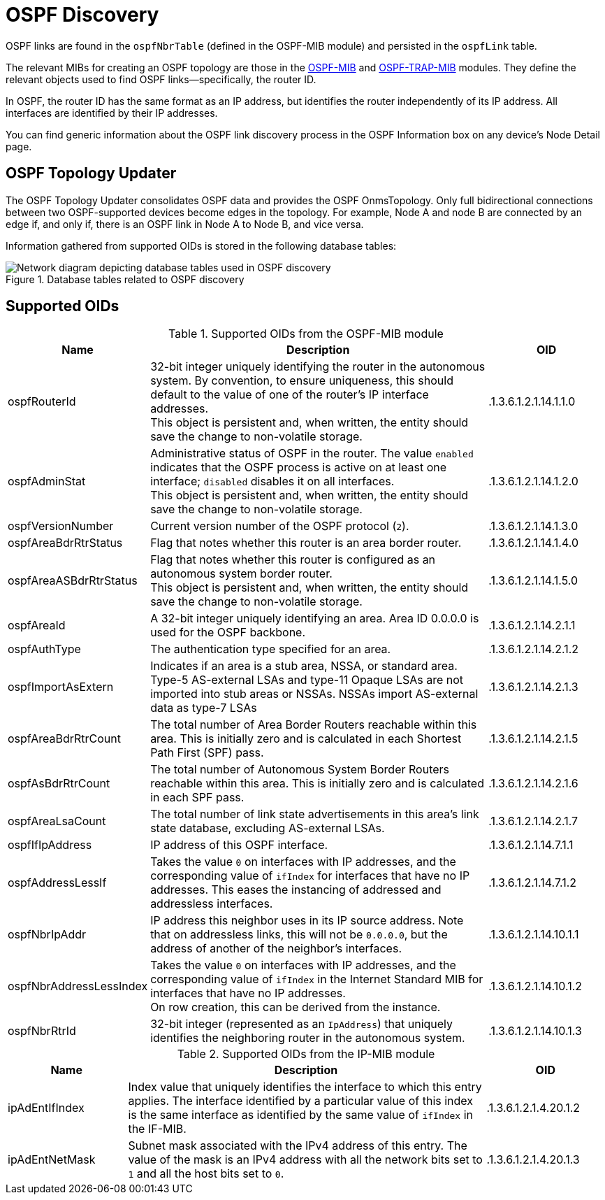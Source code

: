 
= OSPF Discovery

OSPF links are found in the `ospfNbrTable` (defined in the OSPF-MIB module) and persisted in the `ospfLink` table.

The relevant MIBs for creating an OSPF topology are those in the https://mibs.observium.org/mib/OSPF-MIB/[OSPF-MIB] and https://mibs.observium.org/mib/OSPF-TRAP-MIB/[OSPF-TRAP-MIB] modules.
They define the relevant objects used to find OSPF links--specifically, the router ID.

In OSPF, the router ID has the same format as an IP address, but identifies the router independently of its IP address.
All interfaces are identified by their IP addresses.

You can find generic information about the OSPF link discovery process in the OSPF Information box on any device's Node Detail page.

== OSPF Topology Updater

The OSPF Topology Updater consolidates OSPF data and provides the OSPF OnmsTopology.
Only full bidirectional connections between two OSPF-supported devices become edges in the topology.
For example, Node A and node B are connected by an edge if, and only if, there is an OSPF link in Node A to Node B, and vice versa.

Information gathered from supported OIDs is stored in the following database tables:

.Database tables related to OSPF discovery
image::enlinkd/ospf-database.png[Network diagram depicting database tables used in OSPF discovery]

== Supported OIDs

.Supported OIDs from the OSPF-MIB module
[options="header" cols="1,3,1"]
|===
| Name
| Description
| OID

| ospfRouterId
| 32-bit integer uniquely identifying the router in the autonomous system.
By convention, to ensure uniqueness, this should default to the value of one of the router's IP interface addresses. +
This object is persistent and, when written, the entity should save the change to non-volatile storage.
| .1.3.6.1.2.1.14.1.1.0

| ospfAdminStat
| Administrative status of OSPF in the router.
The value `enabled` indicates that the OSPF process is active on at least one interface; `disabled` disables it on all interfaces. +
This object is persistent and, when written, the entity should save the change to non-volatile storage.
| .1.3.6.1.2.1.14.1.2.0

| ospfVersionNumber
| Current version number of the OSPF protocol (`2`).
| .1.3.6.1.2.1.14.1.3.0

| ospfAreaBdrRtrStatus
| Flag that notes whether this router is an area border router.
| .1.3.6.1.2.1.14.1.4.0

| ospfAreaASBdrRtrStatus
| Flag that notes whether this router is configured as an autonomous system border router. +
This object is persistent and, when written, the entity should save the change to non-volatile storage.
| .1.3.6.1.2.1.14.1.5.0

| ospfAreaId
| A 32-bit integer uniquely identifying an area. Area ID 0.0.0.0 is used for the OSPF backbone.
| .1.3.6.1.2.1.14.2.1.1

| ospfAuthType
| The authentication type specified for an area.
| .1.3.6.1.2.1.14.2.1.2

| ospfImportAsExtern
| Indicates if an area is a stub area, NSSA, or standard
area.  Type-5 AS-external LSAs and type-11 Opaque LSAs are
not imported into stub areas or NSSAs.  NSSAs import
AS-external data as type-7 LSAs
| .1.3.6.1.2.1.14.2.1.3

| ospfAreaBdrRtrCount
| The total number of Area Border Routers reachable
 within this area.  This is initially zero and is
 calculated in each Shortest Path First (SPF) pass.
| .1.3.6.1.2.1.14.2.1.5

| ospfAsBdrRtrCount
| The total number of Autonomous System Border
 Routers reachable within this area.  This is
 initially zero and is calculated in each SPF
 pass.
| .1.3.6.1.2.1.14.2.1.6

| ospfAreaLsaCount
| The total number of link state advertisements
 in this area's link state database, excluding
 AS-external LSAs.
| .1.3.6.1.2.1.14.2.1.7

| ospfIfIpAddress
| IP address of this OSPF interface.
| .1.3.6.1.2.1.14.7.1.1

| ospfAddressLessIf
| Takes the value `0` on interfaces with IP addresses, and the corresponding value of `ifIndex` for interfaces that have no IP addresses.
This eases the instancing of addressed and addressless interfaces.
| .1.3.6.1.2.1.14.7.1.2

| ospfNbrIpAddr
| IP address this neighbor uses in its IP source address.
Note that on addressless links, this will not be `0.0.0.0`, but the address of another of the neighbor's interfaces.
| .1.3.6.1.2.1.14.10.1.1

| ospfNbrAddressLessIndex
| Takes the value `0` on interfaces with IP addresses, and the corresponding value of `ifIndex` in the Internet Standard MIB for interfaces that have no IP addresses. +
On row creation, this can be derived from the instance.
| .1.3.6.1.2.1.14.10.1.2

| ospfNbrRtrId
| 32-bit integer (represented as an `IpAddress`) that uniquely identifies the neighboring router in the autonomous system.
| .1.3.6.1.2.1.14.10.1.3
|===

.Supported OIDs from the IP-MIB module
[options="header" cols="1,3,1"]
|===
| Name
| Description
| OID

| ipAdEntIfIndex
| Index value that uniquely identifies the interface to which this entry applies.
The interface identified by a particular value of this index is the same interface as identified by the same value of `ifIndex` in the IF-MIB.
| .1.3.6.1.2.1.4.20.1.2

| ipAdEntNetMask
| Subnet mask associated with the IPv4 address of this entry.
The value of the mask is an IPv4 address with all the network bits set to `1` and all the host bits set to `0`.
| .1.3.6.1.2.1.4.20.1.3
|===
